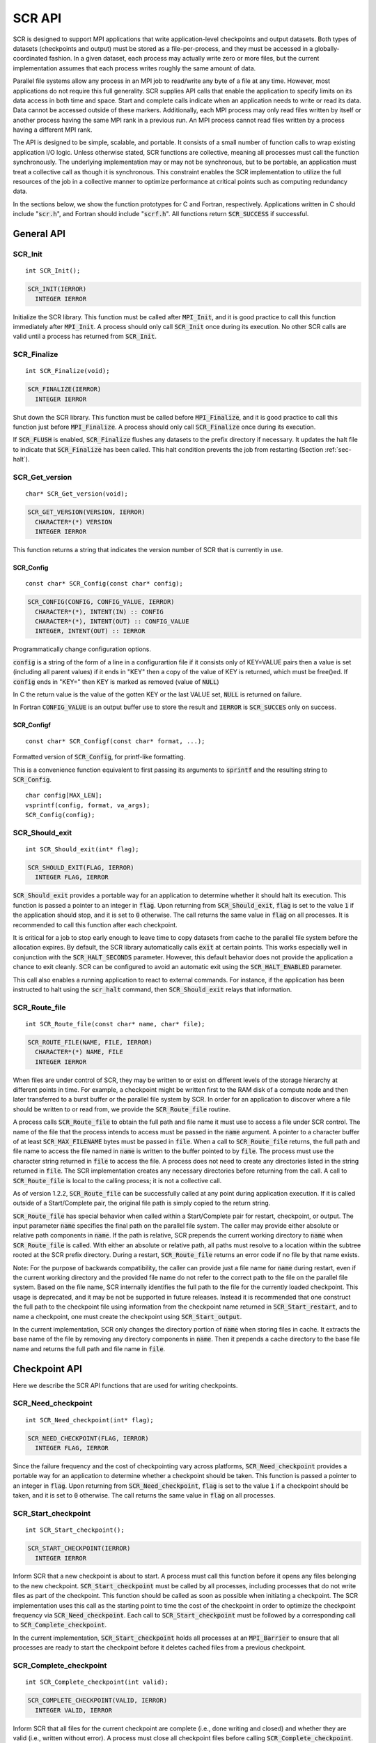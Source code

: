 .. highlight:: c

.. _sec-lib-api:

SCR API
=======

SCR is designed to support MPI applications that write
application-level checkpoints and output datasets.
Both types of datasets (checkpoints and output) must be stored as a file-per-process,
and they must be accessed in a globally-coordinated fashion.
In a given dataset, each process may actually write zero or more files,
but the current implementation assumes that each process writes roughly the same amount of data.

Parallel file systems allow any process in an MPI job to
read/write any byte of a file at any time.
However, most applications do not require this full generality.
SCR supplies API calls that enable the application to specify
limits on its data access in both time and space.
Start and complete calls indicate when an application needs to write or read its data.
Data cannot be accessed outside of these markers.
Additionally, each MPI process may only read files written
by itself or another process having the same MPI rank in a previous run.
An MPI process cannot read files written by a process having a different MPI rank.

The API is designed to be simple, scalable, and portable.
It consists of a small number of function calls to wrap existing application I/O logic.
Unless otherwise stated, SCR functions are collective,
meaning all processes must call the function synchronously.
The underlying implementation may or may not be synchronous,
but to be portable, an application must treat a collective call as though it is synchronous.
This constraint enables the SCR implementation to utilize the full resources of the job
in a collective manner to optimize performance at critical points
such as computing redundancy data.

In the sections below, we show the function prototypes for C and Fortran, respectively.
Applications written in C should include ":code:`scr.h`",
and Fortran should include ":code:`scrf.h`".
All functions return :code:`SCR_SUCCESS` if successful.

General API
-----------

SCR_Init
^^^^^^^^

::

  int SCR_Init();

.. code-block:: fortran
  
  SCR_INIT(IERROR)
    INTEGER IERROR

Initialize the SCR library.
This function must be called after :code:`MPI_Init`, and
it is good practice to call this function immediately after :code:`MPI_Init`.
A process should only call :code:`SCR_Init` once during its execution.
No other SCR calls are valid until a process has returned from :code:`SCR_Init`.

SCR_Finalize
^^^^^^^^^^^^

::

  int SCR_Finalize(void);
  
.. code-block:: fortran
  
  SCR_FINALIZE(IERROR)
    INTEGER IERROR

Shut down the SCR library.
This function must be called before :code:`MPI_Finalize`, and
it is good practice to call this function just before :code:`MPI_Finalize`.
A process should only call :code:`SCR_Finalize` once during its execution.

If :code:`SCR_FLUSH` is enabled,
:code:`SCR_Finalize` flushes any datasets to the prefix directory if necessary.
It updates the halt file to indicate that :code:`SCR_Finalize` has been called.
This halt condition prevents the job from restarting (Section :ref:`sec-halt`).

SCR_Get_version
^^^^^^^^^^^^^^^

::

  char* SCR_Get_version(void);
  
.. code-block:: fortran
  
  SCR_GET_VERSION(VERSION, IERROR)
    CHARACTER*(*) VERSION 
    INTEGER IERROR

This function returns a string that indicates the version number
of SCR that is currently in use.

SCR_Config
~~~~~~~~~~

::

 const char* SCR_Config(const char* config);

.. code-block:: fortran

  SCR_CONFIG(CONFIG, CONFIG_VALUE, IERROR)
    CHARACTER*(*), INTENT(IN) :: CONFIG
    CHARACTER*(*), INTENT(OUT) :: CONFIG_VALUE
    INTEGER, INTENT(OUT) :: IERROR

Programmatically change configuration options.

:code:`config` is a string of the form of a line in a configurartion file if it
consists only of KEY=VALUE pairs then a value is set (including all parent
values) if it ends in "KEY" then a copy of the value of KEY is returned, which
must be free()ed. If :code:`config` ends in "KEY=" then KEY is marked as
removed (value of :code:`NULL`)

In C the return value is the value of the gotten KEY or the last VALUE set,
:code:`NULL` is returned on failure.

In Fortran :code:`CONFIG_VALUE` is an output buffer use to store the result and
:code:`IERROR` is :code:`SCR_SUCCES` only on success.

SCR_Configf
~~~~~~~~~~~

::

  const char* SCR_Configf(const char* format, ...);

Formatted version of :code:`SCR_Config`, for printf-like formatting.

This is a convenience function equivalent to first passing its arguments to
:code:`sprintf` and the resulting string to :code:`SCR_Config`.

::

  char config[MAX_LEN];
  vsprintf(config, format, va_args);
  SCR_Config(config);


SCR_Should_exit
^^^^^^^^^^^^^^^

::

  int SCR_Should_exit(int* flag);
  
.. code-block:: fortran
  
  SCR_SHOULD_EXIT(FLAG, IERROR)
    INTEGER FLAG, IERROR

:code:`SCR_Should_exit` provides a portable way for an application
to determine whether it should halt its execution.
This function is passed a pointer to an integer in :code:`flag`.
Upon returning from :code:`SCR_Should_exit`,
:code:`flag` is set to the value :code:`1` if the application should stop,
and it is set to :code:`0` otherwise.
The call returns the same value in :code:`flag` on all processes.
It is recommended to call this function after each checkpoint.

It is critical for a job to stop early enough to leave time to copy datasets
from cache to the parallel file system before the allocation expires.
By default, the SCR library automatically calls :code:`exit` at certain points.
This works especially well in conjunction with the :code:`SCR_HALT_SECONDS` parameter.
However, this default behavior does not provide the application a chance to exit cleanly.
SCR can be configured to avoid an automatic exit using the :code:`SCR_HALT_ENABLED` parameter.

This call also enables a running application to react to external commands.
For instance, if the application has been instructed to halt using the :code:`scr_halt` command,
then :code:`SCR_Should_exit` relays that information.

SCR_Route_file
^^^^^^^^^^^^^^

::

  int SCR_Route_file(const char* name, char* file);
  
.. code-block:: fortran
  
  SCR_ROUTE_FILE(NAME, FILE, IERROR)
    CHARACTER*(*) NAME, FILE
    INTEGER IERROR

When files are under control of SCR, they may
be written to or exist on different levels of the storage hierarchy 
at different points in time.
For example, a checkpoint might be written first to the RAM disk of 
a compute node and then later transferred to a burst buffer or the 
parallel file system by SCR. In order for an application to discover where
a file should be written to or read from, we provide the 
:code:`SCR_Route_file` routine.

A process calls :code:`SCR_Route_file` to obtain the full path and file name
it must use to access a file under SCR control.
The name of the file that the process intends to access must be passed in the :code:`name` argument.
A pointer to a character buffer of at least :code:`SCR_MAX_FILENAME` bytes must be passed in :code:`file`.
When a call to :code:`SCR_Route_file` returns,
the full path and file name to access the file named in :code:`name` is written
to the buffer pointed to by :code:`file`.
The process must use the character string returned in :code:`file` to access the file.
A process does not need to create any directories listed in the string returned in :code:`file`.
The SCR implementation creates any necessary directories before returning from the call.
A call to :code:`SCR_Route_file` is local to the calling process; it is not a collective call.

As of version 1.2.2, :code:`SCR_Route_file` can be successfully called at any point during application execution.
If it is called outside of a Start/Complete pair, the original file path is simply copied to the return string.

:code:`SCR_Route_file` has special behavior when called within a Start/Complete pair
for restart, checkpoint, or output.
The input parameter :code:`name` specifies the final path on the parallel file system.
The caller may provide either absolute or relative path components in :code:`name`.
If the path is relative, SCR prepends the current working directory to :code:`name`
when :code:`SCR_Route_file` is called.
With either an absolute or relative path, all paths must resolve to a location
within the subtree rooted at the SCR prefix directory.
During a restart, :code:`SCR_Route_file` returns an error code if no file by that name exists.

Note: For the purpose of backwards compatibility,
the caller can provide just a file name for :code:`name` during restart,
even if the current working directory and the provided file name
do not refer to the correct path to the file on the parallel file system.
Based on the file name, SCR internally identifies the full path to the file
for the currently loaded checkpoint.
This usage is deprecated, and it may be not be supported in future releases.
Instead it is recommended that one construct the full path to the checkpoint file
using information from the checkpoint name returned in :code:`SCR_Start_restart`,
and to name a checkpoint, one must create the checkpoint using :code:`SCR_Start_output`.

In the current implementation,
SCR only changes the directory portion of :code:`name` when storing files in cache.
It extracts the base name of the file by removing any directory components in :code:`name`.
Then it prepends a cache directory to the base file name
and returns the full path and file name in :code:`file`.


Checkpoint API
--------------

Here we describe the SCR API functions that are used for writing 
checkpoints.

SCR_Need_checkpoint
^^^^^^^^^^^^^^^^^^^

::

  int SCR_Need_checkpoint(int* flag);
  
.. code-block:: fortran
  
  SCR_NEED_CHECKPOINT(FLAG, IERROR)
    INTEGER FLAG, IERROR

Since the failure frequency and the cost of checkpointing vary across platforms,
:code:`SCR_Need_checkpoint` provides a portable way for an application
to determine whether a checkpoint should be taken.
This function is passed a pointer to an integer in :code:`flag`.
Upon returning from :code:`SCR_Need_checkpoint`,
:code:`flag` is set to the value :code:`1` if a checkpoint should be taken,
and it is set to :code:`0` otherwise.
The call returns the same value in :code:`flag` on all processes.

SCR_Start_checkpoint
^^^^^^^^^^^^^^^^^^^^

::

  int SCR_Start_checkpoint();
  
.. code-block:: fortran
  
  SCR_START_CHECKPOINT(IERROR)
    INTEGER IERROR

Inform SCR that a new checkpoint is about to start.
A process must call this function before it opens any files belonging to the new checkpoint.
:code:`SCR_Start_checkpoint` must be called by all processes,
including processes that do not write files as part of the checkpoint.
This function should be called as soon as possible when initiating a checkpoint.
The SCR implementation uses this call as the starting point to time the cost of the
checkpoint in order to optimize the checkpoint frequency via :code:`SCR_Need_checkpoint`.
Each call to :code:`SCR_Start_checkpoint` must be followed by a corresponding call
to :code:`SCR_Complete_checkpoint`.

In the current implementation, :code:`SCR_Start_checkpoint` holds all processes
at an :code:`MPI_Barrier` to ensure that all processes are ready to start the
checkpoint before it deletes cached files from a previous checkpoint.

SCR_Complete_checkpoint
^^^^^^^^^^^^^^^^^^^^^^^

::

  int SCR_Complete_checkpoint(int valid);
  
.. code-block:: fortran
  
  SCR_COMPLETE_CHECKPOINT(VALID, IERROR)
    INTEGER VALID, IERROR

Inform SCR that all files for the current checkpoint are complete (i.e., done writing and closed)
and whether they are valid (i.e., written without error).
A process must close all checkpoint files before calling :code:`SCR_Complete_checkpoint`.
:code:`SCR_Complete_checkpoint` must be called by all processes,
including processes that did not write any files as part of the checkpoint.

The parameter :code:`valid` should be set to :code:`1` if either the calling process wrote
all of its files successfully or it wrote no files during the checkpoint.
Otherwise, the process should call :code:`SCR_Complete_checkpoint` with :code:`valid` set to :code:`0`.
SCR will determine whether all processes wrote their checkpoint files successfully.

The SCR implementation uses this call as the stopping point to time the cost of the checkpoint
that started with the preceding call to :code:`SCR_Start_checkpoint`.
Each call to :code:`SCR_Complete_checkpoint` must be preceded by a corresponding call
to :code:`SCR_Start_checkpoint`.

In the current implementation,
SCR applies the redundancy scheme during :code:`SCR_Complete_checkpoint`.
Before returning from the function,
MPI rank 0 determines whether the job should be halted
and signals this condition to all other ranks (Section :ref:`sec-halt`).
If the job should be halted, rank 0 records a reason in the halt file,
and then all tasks call :code:`exit`, unless the auto exit feature is disabled.

Restart API
-----------

Here we describe the SCR API functions used for restarting applications.

SCR_Have_restart
^^^^^^^^^^^^^^^^

::

  int SCR_Have_restart(int* flag, char* name);
  
.. code-block:: fortran
  
  SCR_HAVE_RESTART(FLAG, NAME, IERROR)
    INTEGER FLAG 
    CHARACTER*(*) NAME
    INTEGER IERROR

This function indicates whether SCR has a checkpoint available for the application to read.
This function is passed a pointer to an integer in :code:`flag`.
Upon returning from :code:`SCR_Have_restart`,
:code:`flag` is set to the value :code:`1` if a checkpoint is available,
and it is set to :code:`0` otherwise.
The call returns the same value in :code:`flag` on all processes.

A pointer to a character buffer of at least :code:`SCR_MAX_FILENAME` bytes can be passed in :code:`name`.
If there is a checkpoint, and if that checkpoint was assigned a name when it was created,
:code:`SCR_Have_restart` returns the name of that checkpoint in :code:`name`.
The value returned in :code:`name` is the same string that was passed to :code:`SCR_Start_output`
when the checkpoint was created.
In C, one may optionally pass :code:`NULL` to this function to avoid returning the name.
The same value is returned in :code:`name` on all processes.

SCR_Start_restart
^^^^^^^^^^^^^^^^^

::

  int SCR_Start_restart(char* name);
  
.. code-block:: fortran
  
  SCR_START_RESTART(NAME, IERROR)
    CHARACTER*(*) NAME
    INTEGER IERROR

This function informs SCR that a restart operation is about to start.
A process must call this function before it opens any files belonging to the restart.
:code:`SCR_Start_restart` must be called by all processes,
including processes that do not read files as part of the restart.

SCR returns the name of the loaded checkpoint in :code:`name`.
A pointer to a character buffer of at least :code:`SCR_MAX_FILENAME` bytes can be passed in :code:`name`.
The value returned in :code:`name` is the same string that was passed to :code:`SCR_Start_output`
when the checkpoint was created.
In C, one may optionally pass :code:`NULL` to this function to avoid returning the name.
The same value is returned in :code:`name` on all processes.

One may only call :code:`SCR_Start_restart`
when :code:`SCR_Have_restart` indicates that there is a checkpoint to read.
:code:`SCR_Start_restart` returns the same value in name as the preceding call to :code:`SCR_Have_restart`.

Each call to :code:`SCR_Start_restart` must be followed by a corresponding call
to :code:`SCR_Complete_restart`.

SCR_Complete_restart
^^^^^^^^^^^^^^^^^^^^

::

  int SCR_Complete_restart(int valid);
  
.. code-block:: fortran
  
  SCR_COMPLETE_RESTART(VALID, IERROR)
    INTEGER VALID, IERROR

This call informs SCR that the process has finished reading its checkpoint files.
A process must close all restart files before calling :code:`SCR_Complete_restart`.
:code:`SCR_Complete_restart` must be called by all processes,
including processes that did not read any files as part of the restart.

The parameter :code:`valid` should be set to :code:`1` if either the calling process read  
all of its files successfully or it read no files during the checkpoint.
Otherwise, the process should call :code:`SCR_Complete_restart` with :code:`valid` set to :code:`0`.
SCR will determine whether all processes read their checkpoint files 
successfully based on the values supplied in the :code:`valid` parameter.
:code:`SCR_Complete_restart` only returns :code:`SCR_SUCCESS` if
all processes called with :code:`valid` set to :code:`1`,
meaning that all processes succeeded in their restart.
If the restart failed on any process, SCR loads the next most recent checkpoint,
and the application can call :code:`SCR_Have_restart` to determine whether a new checkpoint is available.
An application can loop until it either successfully restarts from a checkpoint
or it exhausts all known checkpoints.

Each call to :code:`SCR_Complete_restart` must be preceded by a corresponding call
to :code:`SCR_Start_restart`.

Output API
----------

As of SCR version 1.2.0, SCR has the ability to manage application output datasets in 
addition to checkpoint datasets.
This enables an application to utilize asynchronous transfers to the parallel file system
for both its checkpoints and large output sets,
so that it can return to computation while the dataset migrates to the parallel file system in the background.

Using a combination of bit flags, a dataset can be designated as a checkpoint, output, or both.
The checkpoint property means that the dataset can be used to restart the application.
The output property means that the dataset must be written to the prefix directory.

If a user specifies that a dataset is a checkpoint only,
then SCR may delete the checkpoint when a more recent checkpoint is established
without having ever copied the checkpoint to the prefix directory.

If a user specifies that a dataset is for output only,
the dataset will first be cached and protected with its corresponding redundancy scheme.
Then, the dataset will be moved to the prefix directory.
When the transfer to the prefix directory is complete,
the cached copy of the output dataset will be deleted.

If the user specifies that the dataset is both output and checkpoint,
then SCR will use a hybrid approach.  
Files in the dataset will be cached and redundancy
schemes will be used to protect the files. 
The dataset will be copied to the prefix directory,
but it will also be kept in cache according to the 
policy set in the configuration for checkpoints.
For example, 
if the user has set the configuration to keep three checkpoints
in cache, then the dataset will be preserved until it is replaced 
by a newer checkpoint after three more checkpoint phases.

SCR_Start_output
^^^^^^^^^^^^^^^^

::

  int SCR_Start_output(char* name, int flags);
  
.. code-block:: fortran
  
  SCR_START_OUTPUT(NAME, FLAGS, IERROR)
    CHARACTER*(*) NAME
    INTEGER FLAGS, IERROR

Inform SCR that a new output phase is about to start.
A process must call this function before it creates any files belonging to the dataset.
:code:`SCR_Start_output` must be called by all processes,
including processes that do not write files as part of the dataset.

The caller can provide a name for the dataset in :code:`name`.
This name is used in two places.
First, for checkpoints, it is returned as the name value in the SCR Restart API.
Second, it is exposed to the user when listing datasets using the :code:`scr_index` command,
and the user may specify the name as a command line argument at times.
For this reason, it is recommended to use short but meaningful names that are easy to type.
The name value must be less than :code:`SCR_MAX_FILENAME` characters.
All processes must provide identical values in :code:`name`.
In C, the application may pass :code:`NULL` for name
in which case SCR generates a default name for the dataset based on its internal dataset id.

The dataset can be output, a checkpoint, or both.
The caller specifies these properties using
:code:`SCR_FLAG_OUTPUT` and :code:`SCR_FLAG_CHECKPOINT` bit flags.
Additionally, a :code:`SCR_FLAG_NONE` flag is defined for initializing variables.
In C, these values can be combined with the :code:`|` bitwise OR operator.
In Fortran, these values can be added together using the :code:`+` sum operator.
Note that with Fortran, the values should be used at most once in the addition.
All processes must provide identical values in :code:`flags`.

This function should be called as soon as possible when initiating a dataset output.
It is used internally within SCR for timing the cost of output operations.
Each call to :code:`SCR_Start_output` must be followed by a corresponding call
to :code:`SCR_Complete_output`.

In the current implementation, :code:`SCR_Start_output` holds all processes
at an :code:`MPI_Barrier` to ensure that all processes are ready to start the
output before it deletes cached files from a previous checkpoint.

SCR_Complete_output
^^^^^^^^^^^^^^^^^^^

::

  int SCR_Complete_output(int valid);
  
.. code-block:: fortran
  
  SCR_COMPLETE_OUTPUT(VALID, IERROR)
    INTEGER VALID, IERROR

Inform SCR that all files for the current dataset output are complete (i.e., done writing and closed)
and whether they are valid (i.e., written without error).
A process must close all files in the dataset before calling :code:`SCR_Complete_output`.
:code:`SCR_Complete_output` must be called by all processes,
including processes that did not write any files as part of the output.

The parameter :code:`valid` should be set to :code:`1` if either the calling process wrote
all of its files successfully or it wrote no files during the output phase.
Otherwise, the process should call :code:`SCR_Complete_output` with :code:`valid` set to :code:`0`.
SCR will determine whether all processes wrote their output files successfully.

Each call to :code:`SCR_Complete_output` must be preceded by a corresponding call
to :code:`SCR_Start_output`.

For the case of checkpoint datasets,
:code:`SCR_Complete_output` behaves similarly to :code:`SCR_Complete_checkpoint`.

Space/time semantics
--------------------

SCR imposes the following semantics:

* A process of a given MPI rank may only access files previously written by itself
  or by processes having the same MPI rank in prior runs.
  We say that a rank "owns" the files it writes.
  A process is never guaranteed access to files written by other MPI ranks.
* During a checkpoint,
  a process may only access files of the current checkpoint
  between calls to :code:`SCR_Start_checkpoint()` and :code:`SCR_Complete_checkpoint()`.
  Once a process calls :code:`SCR_Complete_checkpoint()` it is no longer guaranteed access to
  any file that it registered as part of that checkpoint via :code:`SCR_Route_file()`.
* During a restart,
  a process may only access files from its "most recent" checkpoint,
  and it must access those files between calls to :code:`SCR_Start_restart()` and :code:`SCR_Complete_restart()`.
  Once a process calls :code:`SCR_Complete_restart()` it is no longer guaranteed access to its restart files.
  SCR selects which checkpoint is considered to be the "most recent".

These semantics enable SCR to cache files on devices that are not globally visible to all processes,
such as node-local storage.
Further, these semantics enable SCR to move, reformat, or delete files as needed,
such that it can manage this cache.

SCR API state transitions
-------------------------

.. _fig-scr-states3:

.. figure:: fig/scr-states3.png

   SCR API State Transition Diagram

Figure :ref:`fig-scr-states3` illustrates the internal states in
SCR and which API calls can be used from within each state.
The application must call :code:`SCR_Init` before it may call any other SCR function,
and it may not call SCR functions after calling :code:`SCR_Finalize`.
Some calls transition SCR from one state to another as shown by the edges between states.
Other calls are only valid when in certain states as shown in the boxes.
For example, :code:`SCR_Route_file` is only valid within the Checkpoint, Restart, or Output states.
All SCR functions are implicitly collective across :code:`MPI_COMM_WORLD`,
except for :code:`SCR_Route_file` and :code:`SCR_Get_version`.
